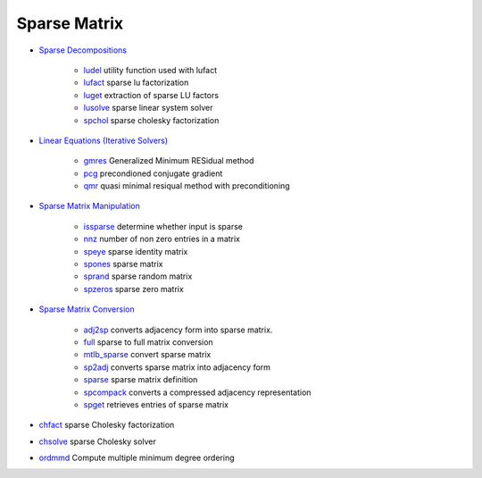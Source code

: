 


Sparse Matrix
~~~~~~~~~~~~~


+ `Sparse Decompositions`_

    + `ludel`_ utility function used with lufact
    + `lufact`_ sparse lu factorization
    + `luget`_ extraction of sparse LU factors
    + `lusolve`_ sparse linear system solver
    + `spchol`_ sparse cholesky factorization

+ `Linear Equations (Iterative Solvers)`_

    + `gmres`_ Generalized Minimum RESidual method
    + `pcg`_ precondioned conjugate gradient
    + `qmr`_ quasi minimal resiqual method with preconditioning

+ `Sparse Matrix Manipulation`_

    + `issparse`_ determine whether input is sparse
    + `nnz`_ number of non zero entries in a matrix
    + `speye`_ sparse identity matrix
    + `spones`_ sparse matrix
    + `sprand`_ sparse random matrix
    + `spzeros`_ sparse zero matrix

+ `Sparse Matrix Conversion`_

    + `adj2sp`_ converts adjacency form into sparse matrix.
    + `full`_ sparse to full matrix conversion
    + `mtlb_sparse`_ convert sparse matrix
    + `sp2adj`_ converts sparse matrix into adjacency form
    + `sparse`_ sparse matrix definition
    + `spcompack`_ converts a compressed adjacency representation
    + `spget`_ retrieves entries of sparse matrix

+ `chfact`_ sparse Cholesky factorization
+ `chsolve`_ sparse Cholesky solver
+ `ordmmd`_ Compute multiple minimum degree ordering


.. _nnz: nnz.html
.. _spzeros: spzeros.html
.. _mtlb_sparse: mtlb_sparse.html
.. _sparse: sparse.html
.. _issparse: issparse.html
.. _chsolve: chsolve.html
.. _speye: speye.html
.. _lusolve: lusolve.html
.. _Sparse Decompositions: section_4d4d2115c3a70a6eb2389955a627561e.html
.. _sp2adj: sp2adj.html
.. _full: full.html
.. _sprand: sprand.html
.. _adj2sp: adj2sp.html
.. _ludel: ludel.html
.. _spget: spget.html
.. _pcg: pcg.html
.. _chfact: chfact.html
.. _Sparse Matrix Manipulation: section_f2086a67391fa71b3516528e41f9ea69.html
.. _ordmmd: ordmmd.html
.. _qmr: qmr.html
.. _lufact: lufact.html
.. _Linear Equations (Iterative Solvers): section_b520c4651a99df8a19026ce42ae1293a.html
.. _spcompack: spcompack.html
.. _Sparse Matrix Conversion: section_2360515db941150ca972e1ea099d9004.html
.. _spones: spones.html
.. _gmres: gmres.html
.. _spchol: spchol.html
.. _luget: luget.html


